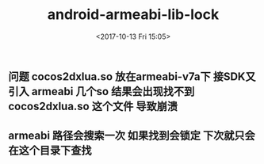 #+HUGO_BASE_DIR: ../
#+TITLE: android-armeabi-lib-lock
#+DATE: <2017-10-13 Fri 15:05>
#+HUGO_AUTO_SET_LASTMOD: t
#+HUGO_TAGS: android cocos2dx
#+HUGO_CATEGORIES: 笔记
#+HUGO_SECTION: post
#+HUGO_DRAFT: false
#+OPTIONS: toc:2  ^:nil author:nil num:2

** 问题 cocos2dxlua.so 放在armeabi-v7a下 接SDK又引入 armeabi 几个so 结果会出现找不到cocos2dxlua.so 这个文件 导致崩溃
** armeabi 路径会搜索一次 如果找到会锁定 下次就只会在这个目录下查找
